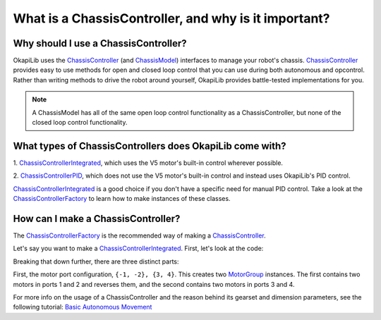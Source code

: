 =====================================================
What is a ChassisController, and why is it important?
=====================================================

Why should I use a ChassisController?
-------------------------------------

OkapiLib uses the
`ChassisController <../../api/chassis/controller/abstract-chassis-controller.html>`_ (and
`ChassisModel <../../api/chassis/model/abstract-chassis-model.html>`_) interfaces to manage your
robot's chassis.
`ChassisController <../../api/chassis/controller/abstract-chassis-controller.html>`_ provides easy
to use methods for open and closed loop control that you can use during both autonomous and
opcontrol. Rather than writing methods to drive the robot around yourself, OkapiLib provides
battle-tested implementations for you.

.. note:: A ChassisModel has all of the same open loop control functionality as a ChassisController,
   but none of the closed loop control functionality.

What types of ChassisControllers does OkapiLib come with?
---------------------------------------------------------

1. `ChassisControllerIntegrated <../../api/chassis/controller/chassis-controller-integrated.html>`_,
which uses the V5 motor's built-in control wherever possible.

2. `ChassisControllerPID <../../api/chassis/controller/chassis-controller-pid.html>`_, which does
not use the V5 motor's built-in control and instead uses OkapiLib's PID control.

`ChassisControllerIntegrated <../../api/chassis/controller/chassis-controller-integrated.html>`_ is
a good choice if you don't have a specific need for manual PID control. Take a look at the
`ChassisControllerFactory <../../api/chassis/controller/chassis-controller-factory.html>`_ to learn
how to make instances of these classes.

How can I make a ChassisController?
-----------------------------------

The `ChassisControllerFactory <../../api/chassis/controller/chassis-controller-factory.html>`_ is
the recommended way of making a
`ChassisController <../../api/chassis/controller/abstract-chassis-controller.html>`_.

Let's say you want to make a
`ChassisControllerIntegrated <../../api/chassis/controller/chassis-controller-integrated.html>`_.
First, let's look at the code:

.. highlight:: cpp
.. code-block:: cpp
   :linenos:

   using namespace okapi;

   auto myChassis = ChassisControllerFactory::create(
     {-1, -2}, // Left motors
     {3, 4},   // Right motors
     AbstractMotor::gearset::red, // Torque gearset
     {4_in, 12.5_in} // 4 inch wheels, 12.5 inch wheelbase width
   );

Breaking that down further, there are three distinct parts:

First, the motor port configuration, ``{-1, -2}, {3, 4}``. This creates two
`MotorGroup <../../api/device/motor/motor-group.html>`_ instances. The first contains two motors in
ports 1 and 2 and reverses them, and the second contains two motors in ports 3 and 4.

For more info on the usage of a ChassisController and the reason behind its gearset and dimension parameters, 
see the following tutorial: `Basic Autonomous Movement <../walkthrough/autonomous-movement-basic.html>`_
